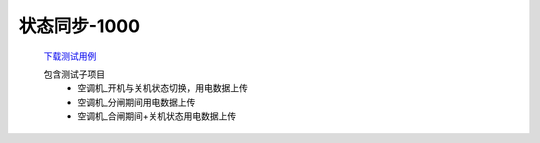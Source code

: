 状态同步-1000
==============

    `下载测试用例 </_static/testcase/集成测试/采集器状态同步-1000.xlsx>`_
    
    包含测试子项目
        * 空调机_开机与关机状态切换，用电数据上传
        * 空调机_分闸期间用电数据上传
        * 空调机_合闸期间+关机状态用电数据上传